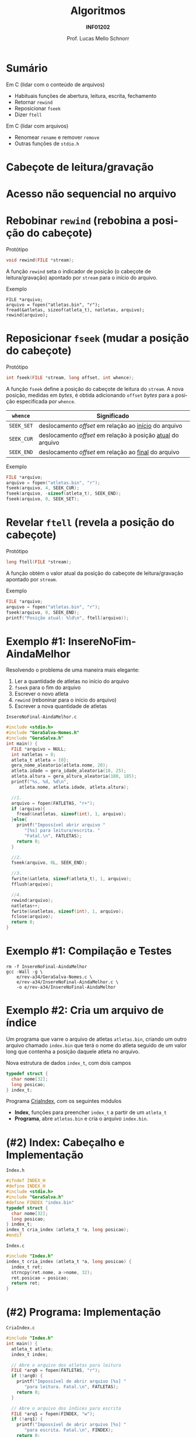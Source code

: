 # -*- coding: utf-8 -*-
# -*- mode: org -*-
#+startup: beamer overview indent
#+LANGUAGE: pt-br
#+TAGS: noexport(n)
#+EXPORT_EXCLUDE_TAGS: noexport
#+EXPORT_SELECT_TAGS: export

#+Title: Algoritmos
#+Subtitle: *INF01202*
#+Author: Prof. Lucas Mello Schnorr
#+Date: \copyleft

#+LaTeX_CLASS: beamer
#+LaTeX_CLASS_OPTIONS: [xcolor=dvipsnames]
#+OPTIONS: title:nil H:1 num:t toc:nil \n:nil @:t ::t |:t ^:t -:t f:t *:t <:t
#+LATEX_HEADER: \input{org-babel.tex}
#+LATEX_HEADER: \usepackage{amsmath}
#+LATEX_HEADER: \usepackage{systeme}

#+latex: \newcommand{\mytitle}{Acesso Aleatório em Arquivos}
#+latex: \mytitleslide

* Sumário

Em C (lidar com o conteúdo de arquivos)
- Habituais funções de abertura, leitura, escrita, fechamento
- Retornar ~rewind~
- Reposicionar ~fseek~
- Dizer ~ftell~

Em C (lidar com arquivos)
- Renomear ~rename~ e remover ~remove~
- Outras funções de ~stdio.h~

* Cabeçote de leitura/gravação
#+latex: \cortesia{../../../Algoritmos/Claudio/Teorica/Aula25-arquivos_binarios_slide_07.pdf}{Prof. Claudio Jung}
* Acesso *não sequencial* no arquivo
#+latex: \cortesia{../../../Algoritmos/Claudio/Teorica/Aula25-arquivos_binarios_slide_11.pdf}{Prof. Claudio Jung}

* Rebobinar ~rewind~ (rebobina a posição do cabeçote)

Protótipo
#+attr_latex: :options fontsize=\normalsize
#+BEGIN_SRC C
void rewind(FILE *stream);
#+END_SRC

A função ~rewind~ seta o indicador de posição (o cabeçote de
leitura/gravação) apontado por ~stream~ para o início do arquivo.

#+latex: \pause\vfill

Exemplo
#+attr_latex: :options fontsize=\normalsize
#+begin_src shell :results output
FILE *arquivo;
arquivo = fopen("atletas.bin", "r");
fread(&atletas, sizeof(atleta_t), natletas, arquivo);
rewind(arquivo);
#+end_src
* Reposicionar ~fseek~ (mudar a posição do cabeçote)
 
Protótipo
#+attr_latex: :options fontsize=\normalsize
#+BEGIN_SRC C
int fseek(FILE *stream, long offset, int whence);
#+END_SRC

A função ~fseek~ define a posição do cabeçote de leitura do ~stream~. A
nova posição, medidas em /bytes/, é obtida adicionando ~offset~ /bytes/ para
a posição especificada por ~whence~.

#+latex: \pause

| ~whence~   | Significado                                               |
|----------+-----------------------------------------------------------|
| ~SEEK_SET~ | deslocamento /offset/ em relação ao _início_ do arquivo       |
| ~SEEK_CUR~ | deslocamento /offset/ em relação à posição _atual_ do arquivo |
| ~SEEK_END~ | deslocamento /offset/ em relação ao _final_ do arquivo        |

#+latex: \pause\vfill

Exemplo
#+attr_latex: :options fontsize=\normalsize
#+BEGIN_SRC C
FILE *arquivo;
arquivo = fopen("atletas.bin", "r");
fseek(arquivo, 4, SEEK_CUR);
fseek(arquivo, -sizeof(atleta_t), SEEK_END);
fseek(arquivo, 0, SEEK_SET);
#+END_SRC
* Revelar ~ftell~ (revela a posição do cabeçote)

Protótipo
#+attr_latex: :options fontsize=\normalsize
#+BEGIN_SRC C
long ftell(FILE *stream);
#+END_SRC

A função obtém o valor atual da posição do cabeçote de
leitura/gravação apontado por ~stream~.

#+latex: \vfill\pause

Exemplo
#+attr_latex: :options fontsize=\normalsize
#+BEGIN_SRC C
FILE *arquivo;
arquivo = fopen("atletas.bin", "r");
fseek(arquivo, 0, SEEK_END);
printf("Posição atual: %ld\n", ftell(arquivo));
#+END_SRC
* Exemplo #1: InsereNoFim-AindaMelhor

Resolvendo o problema de uma maneira mais elegante:
1. Ler a quantidade de atletas no início do arquivo
2. ~fseek~ para o fim do arquivo
3. Escrever o novo atleta
4. ~rewind~ (reboninar para o início do arquivo)
5. Escrever a nova quantidade de atletas

#+latex: \vfill\pause

#+latex: \begin{multicols}{2}
~InsereNoFinal-AindaMelhor.c~
#+attr_latex: :options fontsize=\tiny
#+BEGIN_SRC C :tangle e/rev-a34/InsereNoFinal-AindaMelhor.c
#include <stdio.h>
#include "GeraSalva-Nomes.h"
#include "GeraSalva.h"
int main() {
  FILE *arquivo = NULL;
  int natletas = 0;
  atleta_t atleta = {0};
  gera_nome_aleatorio(atleta.nome, 20);
  atleta.idade = gera_idade_aleatoria(18, 25);
  atleta.altura = gera_altura_aleatoria(180, 185);
  printf("%s, %d, %d\n",
	 atleta.nome, atleta.idade, atleta.altura);

  //1. 
  arquivo = fopen(FATLETAS, "r+");
  if (arquivo){
    fread(&natletas, sizeof(int), 1, arquivo);
  }else{
    printf("Impossível abrir arquivo "
	   "[%s] para leitura/escrita. "
	   "Fatal.\n", FATLETAS);
    return 0;
  }

  //2.
  fseek(arquivo, 0L, SEEK_END);

  //3.
  fwrite(&atleta, sizeof(atleta_t), 1, arquivo);
  fflush(arquivo);

  //4.
  rewind(arquivo);
  natletas++;
  fwrite(&natletas, sizeof(int), 1, arquivo);
  fclose(arquivo);
  return 0;
}
#+END_SRC
#+latex: \end{multicols}

* Exemplo #1: Compilação e Testes

#+begin_src shell :results output :exports both
rm -f InsereNoFinal-AindaMelhor
gcc -Wall -g \
    e/rev-a34/GeraSalva-Nomes.c \
    e/rev-a34/InsereNoFinal-AindaMelhor.c \
    -o e/rev-a34/InsereNoFinal-AindaMelhor
#+end_src

#+RESULTS:
* Exemplo #2: Cria um arquivo de índice

Um programa que varre o arquivo de atletas ~atletas.bin~, criando um
outro arquivo chamado ~index.bin~ que terá o nome do atleta seguido de
um valor long que contenha a posição daquele atleta no arquivo.

#+latex: \pause\vfill

Nova estrutura de dados ~index_t~, com dois campos
#+BEGIN_SRC C
typedef struct {
  char nome[32];
  long posicao;
} index_t;
#+END_SRC

#+latex: \pause\vfill

Programa _CriaIndex_, com os seguintes módulos
- *Index*, funções para preencher ~index_t~ a partir de um ~atleta_t~
- *Programa*, abre ~atletas.bin~ e cria o arquivo ~index.bin~.
* (#2) Index: Cabeçalho e Implementação

~Index.h~
#+BEGIN_SRC C :tangle e/rev-a34/Index.h :main no
#ifndef INDEX_H
#define INDEX_H
#include <stdio.h>
#include "GeraSalva.h"
#define FINDEX "index.bin"
typedef struct {
  char nome[32];
  long posicao;
} index_t;
index_t cria_index (atleta_t *a, long posicao);
#endif
#+END_SRC

#+latex: \pause\vfill

~Index.c~
#+BEGIN_SRC C :tangle e/rev-a34/Index.c :main no
#include "Index.h"
index_t cria_index (atleta_t *a, long posicao) {
  index_t ret;
  strncpy(ret.nome, a->nome, 32);
  ret.posicao = posicao;
  return ret;
}
#+END_SRC

* (#2) Programa: Implementação

#+latex: \begin{multicols}{2}
~CriaIndex.c~
#+attr_latex: :options fontsize=\tiny
#+BEGIN_SRC C :tangle e/rev-a34/CriaIndex.c
#include "Index.h"
int main() {
  atleta_t atleta;
  index_t index;

  // Abre o arquivo dos atletas para leitura
  FILE *arq0 = fopen(FATLETAS, "r");
  if (!arq0) {
    printf("Impossível de abrir arquivo [%s] "
	   "para leitura. Fatal.\n", FATLETAS);
    return 0;
  }

  // Abre o arquivo dos índices para escrita
  FILE *arq1 = fopen(FINDEX, "w");
  if (!arq1) {
    printf("Impossível de abrir arquivo [%s] "
	   "para escrita. Fatal.\n", FINDEX);
    return 0;
  }






  // Ignora os 4 bytes iniciais com fseek
  fseek(arq0, sizeof(int), SEEK_CUR);

  // Enquanto o arquivo não chegar ao fim
  while(!feof(arq0)){
    // Salva a posição
    long posicao = ftell(arq0);

    // Le os dados de um atleta
    fread(&atleta, sizeof(atleta_t), 1, arq0);

    // Cria o índice correspondente
    index = cria_index(&atleta, posicao);

    // Escreve o índice no arquivo de saída
    fwrite(&index, sizeof(index_t), 1, arq1);
  }
  fclose(arq0);
  fclose(arq1);
  return 0;
}
#+END_SRC
#+latex: \end{multicols}

#+latex: \pause
Compilação e testes

#+begin_src shell :results output :exports both
rm -f CriaIndex
gcc -Wall -g  e/rev-a34/Index.c e/rev-a34/CriaIndex.c -o e/rev-a34/CriaIndex
#+end_src

#+RESULTS:
* Exemplo #3: Atualiza a idade de um atleta

Um programa que atualiza a idade de um determinado atleta, cujo nome e
idade corrigida foram lidos do teclado. O nome deve ser procurado no
arquivo ~index.bin~ para obter sua posição no arquivo ~atletas.bin~. Em
seguida, o arquivo ~atletas.bin~ deve ser atualizado com a idade
corrigida.

#+latex: \vfill\pause

Passos
1. Abrir arquivos ~index.bin~ e ~atletas.bin~
2. Ler ~procurado~ e sua ~nova_idade~ corrigida
3. Procurar o ~procurado~ no ~index.bin~
4. Se encontrar, obter a posição do procurado no ~atletas.bin~
5. Posicionar cabeçote de leitura para posição encontrada
6. Ler o registro
7. Confirmar que realmente encontramos o registro
8. Atualizar campo idade com ~nova_idade~
9. Reposicionar cabeçote de leitura para posição encontrada
10. Escrever o registro atualizado

* (#3) Atualiza: Implementação

#+latex: \begin{multicols}{2}
~Atualiza.c~
#+attr_latex: :options fontsize=\tiny
#+BEGIN_SRC C :tangle e/rev-a34/Atualiza.c
#include "Index.h"
#include "GeraSalva.h"
int main() {
  atleta_t atleta = {0};
  index_t index = {0};
  char procurado[32] = {0};
  int nova_idade = 0;
  // 1. Abre o arquivo dos atletas para atualização
  FILE *arq0 = fopen(FATLETAS, "r+");
  if (!arq0) {
    printf("Impossível de abrir arquivo [%s] "
	   "para atualização. Fatal.\n", FATLETAS);
    return 0;
  }
  // 1. Abre o arquivo dos índices para leitura
  FILE *arq1 = fopen(FINDEX, "r");
  if (!arq1) {
    printf("Impossível de abrir arquivo [%s] "
	   "para leitura. Fatal.\n", FINDEX);
    return 0;
  }
  // 2. Le o procurado e sua idade corrigida
  printf("Nome do procurado: ");
  fgets(procurado, 32, stdin);
  procurado[strlen(procurado)-1] = '\0';
  printf("Nova idade do procurado [%s]: ", procurado);
  scanf("%d", &nova_idade);
  printf("Atualizar [%s] com a idade [%d]!\n",
	 procurado, nova_idade);

  // 3, 4. Enquanto o arquivo não chegar ao fim
  int encontrei = 0;
  while(!feof(arq1) && encontrei == 0){
    // Le os dados de um index_t
    fread(&index, sizeof(index_t), 1, arq1);
    if (strcmp(index.nome, procurado) == 0){
      encontrei = 1;
    }
  }
  fclose(arq1);
  if (encontrei == 0){
    printf("Nome não encontrado no índice. Fatal.\n");
    return 0;
  }
  // 5. Vamos posiciar a cabeça de leitura
  fseek(arq0, index.posicao, SEEK_SET);
  // 6. Ler
  fread(&atleta, sizeof(atleta_t), 1, arq0);
  // 7. Confirmar que é bem o atleta que estamos procurando
  if (strcmp(atleta.nome, index.nome) != 0){
    printf("Erro, o indice está corrompido.\n");
    return 0;
  }
  // 8. Atualizar a idade (em memória)
  atleta.idade = nova_idade;
  // 9. Reposicionar na posição correta
  fseek(arq0, index.posicao, SEEK_SET);
  // 10. Escrever
  fwrite(&atleta, sizeof(atleta_t), 1, arq0);
  fclose(arq0);
  return 0;
}
#+END_SRC
#+latex: \end{multicols}
* (#3) Compilação e testes

#+begin_src shell :results output :exports both
rm -f Atualiza
gcc -Wall -g  e/rev-a34/Atualiza.c -o e/rev-a34/Atualiza
#+end_src

#+RESULTS:

Vamos gerar a base e criar índices:
#+begin_src shell :results output :dir e/rev-a34/
./GeraSalva
./CriaIndex
#+end_src

#+RESULTS:

Atualizar a idade do ~muvucofasido~ para 31.

* Funções de manipulação externa de arquivos 

Protótipos
#+attr_latex: :options fontsize=\normalsize
#+BEGIN_SRC C
int rename(const char *oldpath, const char *newpath);
int remove(const char *pathname);
#+END_SRC

#+latex: \vfill\pause

Outras funções de ~stdio.h~
- Procure no DuckDuckGo: man stdio

* Exercício #1: Calcular estatísticas

Faça um programa de computador que leia ~atletas.bin~ e calcule a idade
mínima, idade máxima e idade média dentre todos os atletas
envolvidos. Faça o mesmo (ao mesmo tempo) para a altura dos atletas.

#+latex: \pause\vfill

Implemente este algoritmo

1. Posicione no início do primeiro atleta (4 /bytes/ do início do arquivo)
2. Enquanto o arquivo não terminar
   1. Avance até a posição da idade (sabendo que o nome ocupa 32 /bytes/)
   2. Leia a idade
   3. Atualize estatísticas da idade
   4. Leia a altura
   5. Atualize estatísticas da altura
3. Apresente as estatísticas
   
E lembre-se:
- A idade média e a altura média são números reais.
- Utilize o programa ~GeraSalva~ para criar ~atletas.bin~
